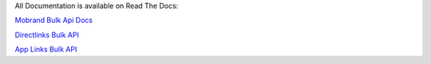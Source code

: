 
All Documentation is available on Read The Docs:

`Mobrand Bulk Api Docs`_

`Directlinks Bulk API`_

`App Links Bulk API`_


.. _Mobrand Bulk Api Docs: http://mobrand-bulk-api.readthedocs.io/en/latest/
.. _App Links Bulk API: http://mobrand-bulk-api.readthedocs.io/en/latest/applinkbulkapi.html
.. _Directlinks Bulk API: http://mobrand-bulk-api.readthedocs.io/en/latest/directlinkbulkapi.html
